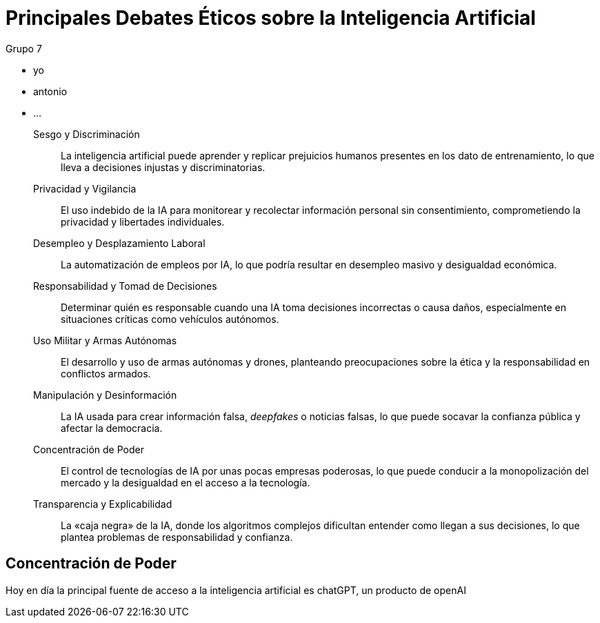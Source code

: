 = Principales Debates Éticos sobre la Inteligencia Artificial

.Grupo 7
* yo
* antonio
* ...

Sesgo y Discriminación::
La inteligencia artificial puede aprender y replicar prejuicios humanos presentes en los dato de entrenamiento,
lo que lleva a decisiones injustas y discriminatorias.

Privacidad y Vigilancia::
El uso indebido de la IA para monitorear y recolectar información personal sin consentimiento, comprometiendo la privacidad y libertades individuales.

Desempleo y Desplazamiento Laboral::
La automatización de empleos por IA, lo que podría resultar en desempleo masivo y desigualdad económica.

Responsabilidad y Tomad de Decisiones::
Determinar quién es responsable cuando una IA toma decisiones incorrectas o causa daños, especialmente en situaciones críticas como vehículos autónomos.

Uso Militar y Armas Autónomas::
El desarrollo y uso de armas autónomas y drones, planteando preocupaciones sobre la ética y la responsabilidad en conflictos armados.

Manipulación y Desinformación::
La IA usada para crear información falsa, _deepfakes_ o noticias falsas, lo que puede socavar la confianza pública y afectar la democracia.

Concentración de Poder::
El control de tecnologías de IA por unas pocas empresas poderosas, lo que puede conducir a la monopolización del mercado y la desigualdad en el acceso a la tecnología.

Transparencia y Explicabilidad::
La «caja negra» de la IA, donde los algoritmos complejos dificultan entender como llegan a sus decisiones, lo que plantea problemas de responsabilidad y confianza.

== Concentración de Poder

Hoy en día la principal fuente de acceso a la inteligencia artificial es chatGPT, un producto de openAI
